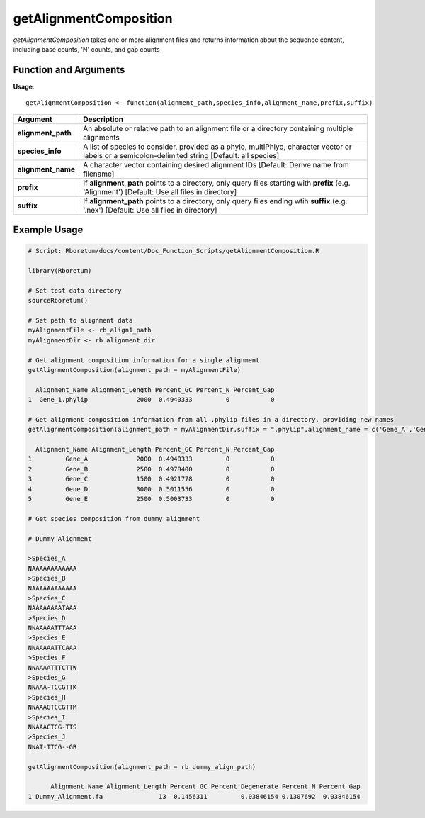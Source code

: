 .. _getAlignmentComposition:

############################
**getAlignmentComposition**
############################

*getAlignmentComposition* takes one or more alignment files and returns information about the sequence content, including base counts, 'N' counts, and gap counts

=======================
Function and Arguments
=======================

**Usage**:
::

  getAlignmentComposition <- function(alignment_path,species_info,alignment_name,prefix,suffix)

===========================      ===============================================================================================================================================================================================================
 Argument                         Description
===========================      ===============================================================================================================================================================================================================
**alignment_path**				        An absolute or relative path to an alignment file or a directory containing multiple alignments
**species_info**                  A list of species to consider, provided as a phylo, multiPhlyo, character vector or labels or a semicolon-delimited string [Default: all species]
**alignment_name**                A character vector containing desired alignment IDs [Default: Derive name from filename]
**prefix**                        If **alignment_path** points to a directory, only query files starting with **prefix** (e.g. 'Alignment') [Default: Use all files in directory]
**suffix**                        If **alignment_path** points to a directory, only query files ending wtih **suffix** (e.g. '.nex') [Default: Use all files in directory]
===========================      ===============================================================================================================================================================================================================

==============
Example Usage
==============

.. code-block:: r
  
  # Script: Rboretum/docs/content/Doc_Function_Scripts/getAlignmentComposition.R

  library(Rboretum)

  # Set test data directory
  sourceRboretum()
  
  # Set path to alignment data
  myAlignmentFile <- rb_align1_path
  myAlignmentDir <- rb_alignment_dir

  # Get alignment composition information for a single alignment
  getAlignmentComposition(alignment_path = myAlignmentFile)
  
    Alignment_Name Alignment_Length Percent_GC Percent_N Percent_Gap
  1  Gene_1.phylip             2000  0.4940333         0           0

  # Get alignment composition information from all .phylip files in a directory, providing new names
  getAlignmentComposition(alignment_path = myAlignmentDir,suffix = ".phylip",alignment_name = c('Gene_A','Gene_B','Gene_C','Gene_D','Gene_E'))

    Alignment_Name Alignment_Length Percent_GC Percent_N Percent_Gap
  1         Gene_A             2000  0.4940333         0           0
  2         Gene_B             2500  0.4978400         0           0
  3         Gene_C             1500  0.4921778         0           0
  4         Gene_D             3000  0.5011556         0           0
  5         Gene_E             2500  0.5003733         0           0
  
  # Get species composition from dummy alignment
  
  # Dummy Alignment

  >Species_A
  NAAAAAAAAAAAA
  >Species_B
  NAAAAAAAAAAAA
  >Species_C
  NAAAAAAAATAAA
  >Species_D
  NNAAAAATTTAAA
  >Species_E
  NNAAAAATTCAAA
  >Species_F
  NNAAAATTTCTTW
  >Species_G
  NNAAA-TCCGTTK
  >Species_H
  NNAAAGTCCGTTM
  >Species_I
  NNAAACTCG-TTS
  >Species_J
  NNAT-TTCG--GR
  
  getAlignmentComposition(alignment_path = rb_dummy_align_path)

        Alignment_Name Alignment_Length Percent_GC Percent_Degenerate Percent_N Percent_Gap
  1 Dummy_Alignment.fa               13  0.1456311         0.03846154 0.1307692  0.03846154
  
